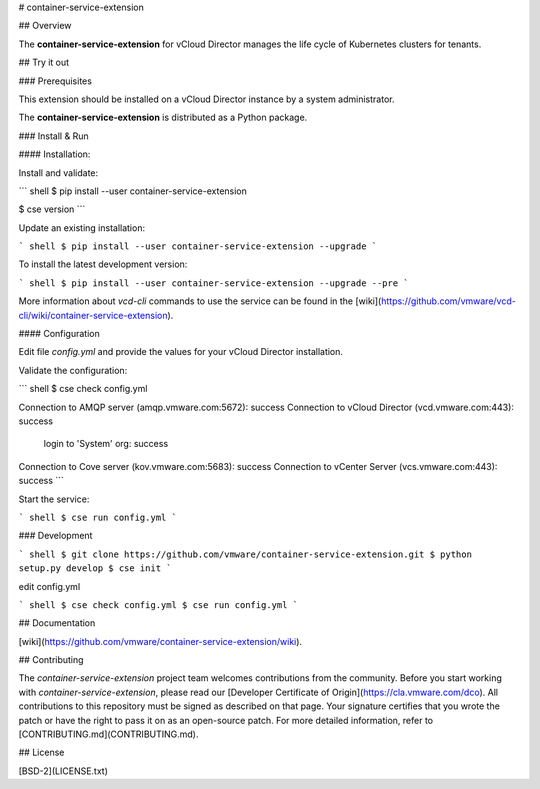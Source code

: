 # container-service-extension

## Overview

The **container-service-extension** for vCloud Director manages the life cycle of Kubernetes clusters for tenants.

## Try it out

### Prerequisites

This extension should be installed on a vCloud Director instance by a system administrator.

The **container-service-extension** is distributed as a Python package.

### Install & Run

#### Installation:

Install and validate:

``` shell
$ pip install --user container-service-extension

$ cse version
```

Update an existing installation:

``` shell
$ pip install --user container-service-extension --upgrade
```

To install the latest development version:

``` shell
$ pip install --user container-service-extension --upgrade --pre
```

More information about `vcd-cli` commands to use the service can be found in the [wiki](https://github.com/vmware/vcd-cli/wiki/container-service-extension).

#### Configuration

Edit file `config.yml` and provide the values for your vCloud Director installation.

Validate the configuration:

``` shell
$ cse check config.yml

Connection to AMQP server (amqp.vmware.com:5672): success
Connection to vCloud Director (vcd.vmware.com:443): success
  login to 'System' org: success
Connection to Cove server (kov.vmware.com:5683): success
Connection to vCenter Server (vcs.vmware.com:443): success
```

Start the service:

``` shell
$ cse run config.yml
```

### Development

``` shell
$ git clone https://github.com/vmware/container-service-extension.git
$ python setup.py develop
$ cse init
```

edit config.yml

``` shell
$ cse check config.yml
$ cse run config.yml
```

## Documentation

[wiki](https://github.com/vmware/container-service-extension/wiki).

## Contributing

The *container-service-extension* project team welcomes contributions from the community. Before you start working with *container-service-extension*, please read our [Developer Certificate of Origin](https://cla.vmware.com/dco). All contributions to this repository must be signed as described on that page. Your signature certifies that you wrote the patch or have the right to pass it on as an open-source patch. For more detailed information, refer to [CONTRIBUTING.md](CONTRIBUTING.md).

## License

[BSD-2](LICENSE.txt)



